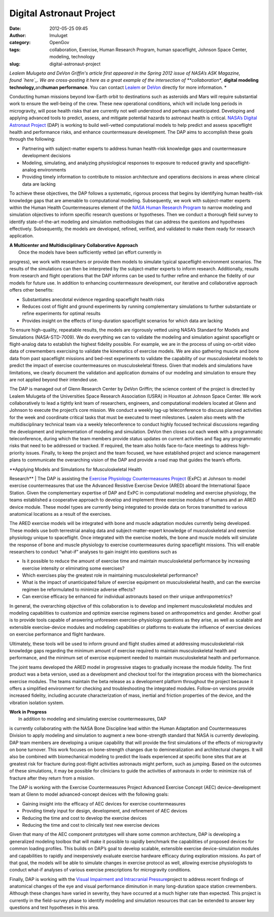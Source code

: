 Digital Astronaut Project
#########################
:date: 2012-05-25 09:45
:author: lmuluget
:category: OpenGov
:tags: collaboration, Exercise, Human Research Program, human spaceflight, Johnson Space Center, modeling, technology
:slug: digital-astronaut-project

*Lealem Mulugeta and DeVon Griffin's article first appeared in the
Spring 2012 issue of NASA’s ASK Magazine, found \ `here`_. We are
cross-posting it here as a great example of the intersection of
**collaboration**, \ **digital modeling technology,**\ and\ **human
performance**. You can contact `Lealem`_ or `DeVon`_ directly for more
information. *

Conducting human missions beyond low-Earth orbit to destinations such as
asteroids and Mars will require substantial work to ensure the
well-being of the crew. These new operational conditions, which will
include long periods in microgravity, will pose health risks that are
currently not well understood and perhaps unanticipated. Developing and
applying advanced tools to predict, assess, and mitigate potential
hazards to astronaut health is critical. `NASA’s Digital Astronaut
Project`_ (DAP) is working to build well-vetted computational models to
help predict and assess spaceflight health and performance risks, and
enhance countermeasure development. The DAP aims to accomplish these
goals through the following:

-  Partnering with subject-matter experts to address human health-risk
   knowledge gaps and countermeasure development decisions
-  Modeling, simulating, and analyzing physiological responses to
   exposure to reduced gravity and spaceflight-analog environments
-  Providing timely information to contribute to mission architecture
   and operations decisions in areas where clinical data are lacking

To achieve these objectives, the DAP follows a systematic, rigorous
process that begins by identifying human health-risk knowledge gaps that
are amenable to computational modeling. Subsequently, we work with
subject-matter experts within the Human Health Countermeasures element
of the `NASA Human Research Program`_ to narrow modeling and simulation
objectives to inform specific research questions or hypotheses. Then we
conduct a thorough field survey to identify state-of-the-art modeling
and simulation methodologies that can address the questions and
hypotheses effectively. Subsequently, the models are developed, refined,
verified, and validated to make them ready for research application.

| **A Multicenter and Multidisciplinary Collaborative Approach**
|  Once the models have been sufficiently vetted (an effort currently in
progress), we work with researchers or provide them models to simulate
typical spaceflight-environment scenarios. The results of the
simulations can then be interpreted by the subject-matter experts to
inform research. Additionally, results from research and flight
operations that the DAP informs can be used to further refine and
enhance the fidelity of our models for future use. In addition to
enhancing countermeasure development, our iterative and collaborative
approach offers other benefits:

-  Substantiates anecdotal evidence regarding spaceflight health risks
-  Reduces cost of flight and ground experiments by running
   complementary simulations to further substantiate or refine
   experiments for optimal results
-  Provides insight on the effects of long-duration spaceflight
   scenarios for which data are lacking

To ensure high-quality, repeatable results, the models are rigorously
vetted using NASA’s Standard for Models and Simulations (NASA-STD-7009).
We do everything we can to validate the modeling and simulation against
spaceflight or flight-analog data to establish the highest fidelity
possible. For example, we are in the process of using on-orbit video
data of crewmembers exercising to validate the kinematics of exercise
models. We are also gathering muscle and bone data from past spaceflight
missions and bed-rest experiments to validate the capability of our
musculoskeletal models to predict the impact of exercise countermeasures
on musculoskeletal fitness. Given that models and simulations have
limitations, we clearly document the validation and application domains
of our modeling and simulation to ensure they are not applied beyond
their intended use.

The DAP is managed out of Glenn Research Center by DeVon Griffin; the
science content of the project is directed by Lealem Mulugeta of the
Universities Space Research Association (USRA) in Houston at Johnson
Space Center. We work collaboratively to lead a tightly knit team of
researchers, engineers, and computational modelers located at Glenn and
Johnson to execute the project’s core mission. We conduct a weekly
tag-up teleconference to discuss planned activities for the week and
coordinate critical tasks that must be executed to meet milestones.
Lealem also meets with the multidisciplinary technical team via a weekly
teleconference to conduct highly focused technical discussions regarding
the development and implementation of modeling and simulation. DeVon
then closes out each week with a programmatic teleconference, during
which the team members provide status updates on current activities and
flag any programmatic risks that need to be addressed or tracked. If
required, the team also holds face-to-face meetings to address
high-priority issues. Finally, to keep the project and the team focused,
we have established project and science management plans to communicate
the overarching vision of the DAP and provide a road map that guides the
team’s efforts.

| **Applying Models and Simulations for Musculoskeletal Health
Research**
|  The DAP is assisting the `Exercise Physiology Countermeasures
Project`_ (ExPC) at Johnson to model exercise countermeasures that use
the Advanced Resistive Exercise Device (ARED) aboard the International
Space Station. Given the complementary expertise of DAP and ExPC in
computational modeling and exercise physiology, the teams established a
cooperative approach to develop and implement three exercise modules of
humans and an ARED device module. These model types are currently being
integrated to provide data on forces transmitted to various anatomical
locations as a result of the exercises.

The ARED exercise models will be integrated with bone and muscle
adaptation modules currently being developed. These models use both
terrestrial analog data and subject-matter-expert knowledge of
musculoskeletal and exercise physiology unique to spaceflight. Once
integrated with the exercise models, the bone and muscle models will
simulate the response of bone and muscle physiology to exercise
countermeasures during spaceflight missions. This will enable
researchers to conduct “what-if” analyses to gain insight into questions
such as

-  Is it possible to reduce the amount of exercise time and maintain
   musculoskeletal performance by increasing exercise intensity or
   eliminating some exercises?
-  Which exercises play the greatest role in maintaining musculoskeletal
   performance?
-  What is the impact of unanticipated failure of exercise equipment on
   musculoskeletal health, and can the exercise regimen be reformulated
   to minimize adverse effects?
-  Can exercise efficacy be enhanced for individual astronauts based on
   their unique anthropometrics?

In general, the overarching objective of this collaboration is to
develop and implement musculoskeletal modules and modeling capabilities
to customize and optimize exercise regimens based on anthropometrics and
gender. Another goal is to provide tools capable of answering unforeseen
exercise-physiology questions as they arise, as well as scalable and
extensible exercise-device modules and modeling capabilities or
platforms to evaluate the influence of exercise devices on exercise
performance and flight hardware.

Ultimately, these tools will be used to inform ground and flight studies
aimed at addressing musculoskeletal-risk knowledge gaps regarding the
minimum amount of exercise required to maintain musculoskeletal health
and performance, and the minimum set of exercise equipment needed to
maintain musculoskeletal health and performance.

The joint teams developed the ARED model in progressive stages to
gradually increase the module fidelity. The first product was a beta
version, used as a development and checkout tool for the integration
process with the biomechanics exercise modules. The teams maintain the
beta release as a development platform throughout the project because it
offers a simplified environment for checking and troubleshooting the
integrated modules. Follow-on versions provide increased fidelity,
including accurate characterization of mass, inertial and friction
properties of the device, and the vibration isolation system.

| **Work in Progress**
|  In addition to modeling and simulating exercise countermeasures, DAP
is currently collaborating with the NASA Bone Discipline lead within the
Human Adaptation and Countermeasures Division to apply modeling and
simulation to augment a new bone-strength standard that NASA is
currently developing. DAP team members are developing a unique
capability that will provide the first simulations of the effects of
microgravity on bone turnover. This work focuses on bone-strength
changes due to demineralization and architectural changes. It will also
be combined with biomechanical modeling to predict the loads experienced
at specific bone sites that are at greatest risk for fracture during
post-flight activities astronauts might perform, such as jumping. Based
on the outcomes of these simulations, it may be possible for clinicians
to guide the activities of astronauts in order to minimize risk of
fracture after they return from a mission.

The DAP is working with the Exercise Countermeasures Project Advanced
Exercise Concept (AEC) device-development team at Glenn to model
advanced-concept devices with the following goals:

-  Gaining insight into the efficacy of AEC devices for exercise
   countermeasures
-  Providing timely input for design, development, and refinement of AEC
   devices
-  Reducing the time and cost to develop the exercise devices
-  Reducing the time and cost to clinically test new exercise devices

Given that many of the AEC component prototypes will share some common
architecture, DAP is developing a generalized modeling toolbox that will
make it possible to rapidly benchmark the capabilities of proposed
devices for common loading profiles. This builds on DAP’s goal to
develop scalable, extensible exercise device-simulation modules and
capabilities to rapidly and inexpensively evaluate exercise hardware
efficacy during exploration missions. As part of that goal, the models
will be able to simulate changes in exercise protocol as well, allowing
exercise physiologists to conduct what-if analyses of various exercise
prescriptions for microgravity conditions.

Finally, DAP is working with the `Visual Impairment and Intracranial
Pressure`_\ project to address recent findings of anatomical changes of
the eye and visual performance diminution in many long-duration space
station crewmembers. Although these changes have varied in severity,
they have occurred at a much higher rate than expected. This project is
currently in the field-survey phase to identify modeling and simulation
resources that can be extended to answer key questions and test
hypotheses in this area.

 

.. _here: http://www.nasa.gov/offices/oce/appel/ask/issues/46/46s_digital_astronaut.html
.. _Lealem: mailto:lealem.mulugeta@nasa.gov
.. _DeVon: mailto:devon.w.griffin@nasa.gov
.. _NASA’s Digital Astronaut Project: http://www.nasa.gov/centers/johnson/slsd/about/divisions/hacd/project/digital-astronaut.html
.. _NASA Human Research Program: http://www.nasa.gov/exploration/humanresearch/
.. _Exercise Physiology Countermeasures Project: http://www.nasa.gov/centers/johnson/slsd/about/divisions/hacd/project/exercise-countermeasures.html
.. _Visual Impairment and Intracranial Pressure: http://www.usra.edu/news/features/2012/vision/
